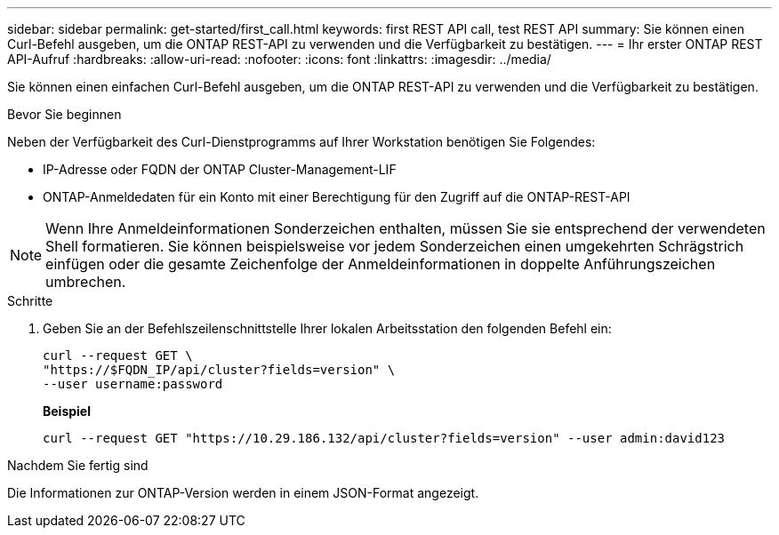 ---
sidebar: sidebar 
permalink: get-started/first_call.html 
keywords: first REST API call, test REST API 
summary: Sie können einen Curl-Befehl ausgeben, um die ONTAP REST-API zu verwenden und die Verfügbarkeit zu bestätigen. 
---
= Ihr erster ONTAP REST API-Aufruf
:hardbreaks:
:allow-uri-read: 
:nofooter: 
:icons: font
:linkattrs: 
:imagesdir: ../media/


[role="lead"]
Sie können einen einfachen Curl-Befehl ausgeben, um die ONTAP REST-API zu verwenden und die Verfügbarkeit zu bestätigen.

.Bevor Sie beginnen
Neben der Verfügbarkeit des Curl-Dienstprogramms auf Ihrer Workstation benötigen Sie Folgendes:

* IP-Adresse oder FQDN der ONTAP Cluster-Management-LIF
* ONTAP-Anmeldedaten für ein Konto mit einer Berechtigung für den Zugriff auf die ONTAP-REST-API



NOTE: Wenn Ihre Anmeldeinformationen Sonderzeichen enthalten, müssen Sie sie entsprechend der verwendeten Shell formatieren. Sie können beispielsweise vor jedem Sonderzeichen einen umgekehrten Schrägstrich einfügen oder die gesamte Zeichenfolge der Anmeldeinformationen in doppelte Anführungszeichen umbrechen.

.Schritte
. Geben Sie an der Befehlszeilenschnittstelle Ihrer lokalen Arbeitsstation den folgenden Befehl ein:
+
[source, curl]
----
curl --request GET \
"https://$FQDN_IP/api/cluster?fields=version" \
--user username:password
----
+
*Beispiel*

+
`curl --request GET "https://10.29.186.132/api/cluster?fields=version" --user admin:david123`



.Nachdem Sie fertig sind
Die Informationen zur ONTAP-Version werden in einem JSON-Format angezeigt.
